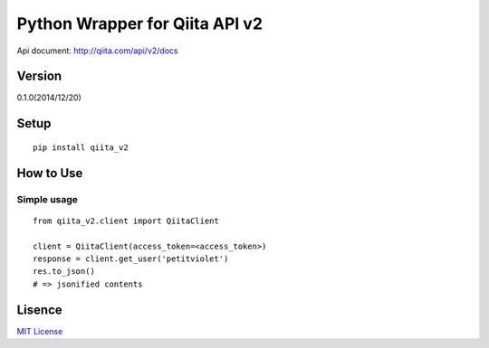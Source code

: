 Python Wrapper for Qiita API v2
===============================

Api document: http://qiita.com/api/v2/docs

Version
-------

0.1.0(2014/12/20)

Setup
-----

::

  pip install qiita_v2

How to Use
----------

Simple usage
~~~~~~~~~~~~

::

  from qiita_v2.client import QiitaClient

  client = QiitaClient(access_token=<access_token>)
  response = client.get_user('petitviolet')
  res.to_json()
  # => jsonified contents


Lisence
-------

`MIT License <http://petitviolet.mit-license.org/>`_
